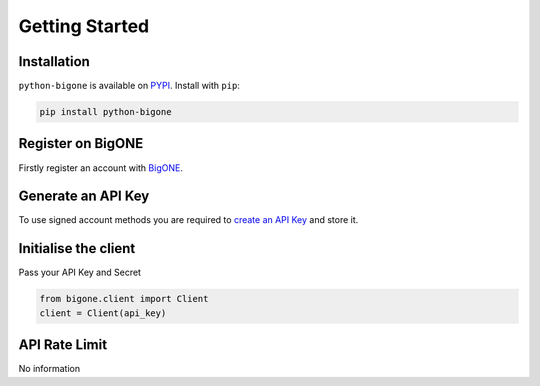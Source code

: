 Getting Started
===============

Installation
------------

``python-bigone`` is available on `PYPI <https://pypi.python.org/pypi/python-bigone/>`_.
Install with ``pip``:

.. code:: bash

    pip install python-bigone


Register on BigONE
------------------

Firstly register an account with `BigONE <https://big.one>`_.

Generate an API Key
-------------------

To use signed account methods you are required to `create an API Key <https://big.one/settings>`_ and store it.

Initialise the client
---------------------

Pass your API Key and Secret

.. code:: python

    from bigone.client import Client
    client = Client(api_key)

API Rate Limit
--------------

No information
